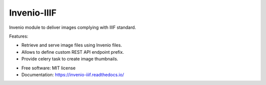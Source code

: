 ..
    This file is part of Invenio.
    Copyright (C) 2018-2019 CERN.

    Invenio is free software; you can redistribute it and/or modify it
    under the terms of the MIT License; see LICENSE file for more details.

==============
 Invenio-IIIF
==============

.. image:: https://img.shields.io/github/license/inveniosoftware/invenio-iiif.svg
        :target: https://github.com/inveniosoftware/invenio-iiif/blob/master/LICENSE

.. image:: https://img.shields.io/travis/inveniosoftware/invenio-iiif.svg
        :target: https://travis-ci.org/inveniosoftware/invenio-iiif

.. image:: https://img.shields.io/coveralls/inveniosoftware/invenio-iiif.svg
        :target: https://coveralls.io/r/inveniosoftware/invenio-iiif

.. image:: https://img.shields.io/pypi/v/invenio-iiif.svg
        :target: https://pypi.org/pypi/invenio-iiif

Invenio module to deliver images complying with IIIF standard.

Features:

- Retrieve and serve image files using Invenio files.
- Allows to define custom REST API endpoint prefix.
- Provide celery task to create image thumbnails.

* Free software: MIT license
* Documentation: https://invenio-iiif.readthedocs.io/
